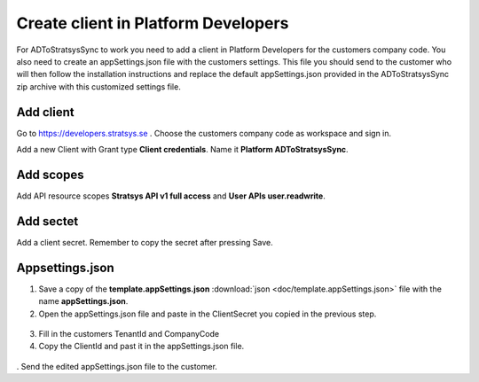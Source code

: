 Create client in Platform Developers
====================================
For ADToStratsysSync to work you need to add a client in Platform Developers for the customers company code. You also need to create an appSettings.json file with the customers settings. This file you should send to the customer who will then follow the installation instructions and replace the default appSettings.json provided in the ADToStratsysSync zip archive with this customized settings file.

Add client
^^^^^^^^^^
Go to https://developers.stratsys.se . Choose the customers company code as workspace and sign in.

Add a new Client with Grant type **Client credentials**. Name it **Platform ADToStratsysSync**.

 .. image:: images/addClient.jpg
   :width: 500
   
 .. image:: images/clientSettings.png
   :width: 500

 
Add scopes
^^^^^^^^^^
Add API resource scopes **Stratsys API v1 full access** and **User APIs user.readwrite**.

  .. image:: images/addScopes.png
   :width: 500
   
Add sectet
^^^^^^^^^^
Add a client secret. Remember to copy the secret after pressing Save.

  .. image:: images/addSecret.png
   :width: 500
   
Appsettings.json
^^^^^^^^^^^^^^^^
1.	Save a copy of the **template.appSettings.json** :download:`json <doc/template.appSettings.json>` file with the name **appSettings.json**. 

2.  Open the appSettings.json file and paste in the ClientSecret you copied in the previous step. 

 .. image:: images/appSettings.png
   :width: 500
   
3.	Fill in the customers TenantId and CompanyCode

4. Copy the ClientId and past it in the appSettings.json file.

  .. image:: images/copyClientId.png
   :width: 500

.	Send the edited appSettings.json file to the customer.
